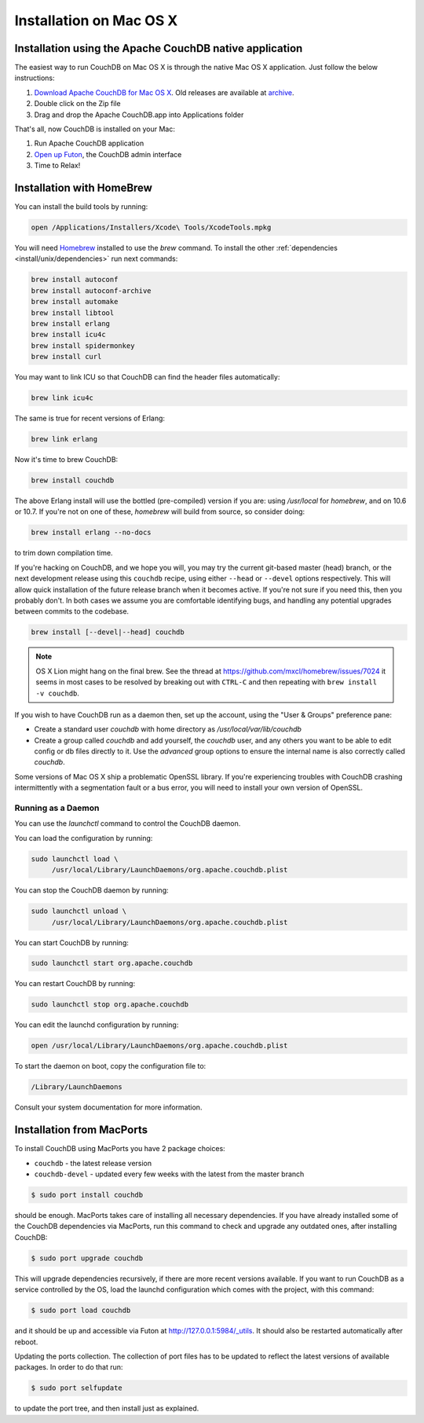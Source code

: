 .. Licensed under the Apache License, Version 2.0 (the "License"); you may not
.. use this file except in compliance with the License. You may obtain a copy of
.. the License at
..
..   http://www.apache.org/licenses/LICENSE-2.0
..
.. Unless required by applicable law or agreed to in writing, software
.. distributed under the License is distributed on an "AS IS" BASIS, WITHOUT
.. WARRANTIES OR CONDITIONS OF ANY KIND, either express or implied. See the
.. License for the specific language governing permissions and limitations under
.. the License.

.. _install/mac:

========================
Installation on Mac OS X
========================

.. _install/mac/binary:

Installation using the Apache CouchDB native application
========================================================

The easiest way to run CouchDB on Mac OS X is through the native Mac OS X
application. Just follow the below instructions:

#. `Download Apache CouchDB for Mac OS X`_.
   Old releases are available at `archive`_.
#. Double click on the Zip file
#. Drag and drop the Apache CouchDB.app into Applications folder

.. _Download Apache CouchDB for Mac OS X: http://couchdb.org/#download
.. _archive: http://archive.apache.org/dist/couchdb/binary/mac/

That's all, now CouchDB is installed on your Mac:

#. Run Apache CouchDB application
#. `Open up Futon`_, the CouchDB admin interface
#. Time to Relax!

.. _Open up Futon: http://localhost:5984/_utils

.. _install/mac/homebrew:

Installation with HomeBrew
==========================

You can install the build tools by running:

.. code-block:: none

    open /Applications/Installers/Xcode\ Tools/XcodeTools.mpkg

You will need `Homebrew`_ installed to use the `brew` command. To install the
other :ref:`dependencies <install/unix/dependencies>` run next commands:

.. code-block:: none

    brew install autoconf
    brew install autoconf-archive
    brew install automake
    brew install libtool
    brew install erlang
    brew install icu4c
    brew install spidermonkey
    brew install curl

You may want to link ICU so that CouchDB can find the header files
automatically:

.. code-block:: none

    brew link icu4c

The same is true for recent versions of Erlang:

.. code-block:: none

    brew link erlang

Now it's time to brew CouchDB:

.. code-block:: none

    brew install couchdb

The above Erlang install will use the bottled (pre-compiled) version if you are:
using `/usr/local` for `homebrew`, and on 10.6 or 10.7. If you're not on one of
these, `homebrew` will build from source, so consider doing:

.. code-block:: none

    brew install erlang --no-docs

to trim down compilation time.

If you're hacking on CouchDB, and we hope you will, you may try the current
git-based master (head) branch, or the next development release using this
``couchdb`` recipe, using either ``--head`` or ``--devel`` options respectively.
This will allow quick installation of the future release branch when it becomes
active. If you're not sure if you need this, then you probably don't.
In both cases we assume you are comfortable identifying bugs, and handling any
potential upgrades between commits to the codebase.

.. code-block:: none

    brew install [--devel|--head] couchdb

.. note::
    OS X Lion might hang on the final brew.
    See the thread at https://github.com/mxcl/homebrew/issues/7024 it seems in
    most cases to be resolved by breaking out with ``CTRL-C`` and then repeating
    with ``brew install -v couchdb``.

If you wish to have CouchDB run as a daemon then, set up the account,
using the "User & Groups" preference pane:

- Create a standard user `couchdb` with home directory as
  `/usr/local/var/lib/couchdb`

- Create a group called `couchdb` and add yourself, the `couchdb` user, and any
  others you want to be able to edit config or db files directly to it.
  Use the `advanced` group options to ensure the internal name is also correctly
  called `couchdb`.

Some versions of Mac OS X ship a problematic OpenSSL library. If you're
experiencing troubles with CouchDB crashing intermittently with a segmentation
fault or a bus error, you will need to install your own version of OpenSSL.

.. _Homebrew: http://mxcl.github.com/homebrew/

Running as a Daemon
-------------------

You can use the `launchctl` command to control the CouchDB daemon.

You can load the configuration by running:

.. code-block:: none

    sudo launchctl load \
         /usr/local/Library/LaunchDaemons/org.apache.couchdb.plist

You can stop the CouchDB daemon by running:

.. code-block:: none

    sudo launchctl unload \
         /usr/local/Library/LaunchDaemons/org.apache.couchdb.plist

You can start CouchDB by running:

.. code-block:: none

    sudo launchctl start org.apache.couchdb

You can restart CouchDB by running:

.. code-block:: none

    sudo launchctl stop org.apache.couchdb

You can edit the launchd configuration by running:

.. code-block:: none

    open /usr/local/Library/LaunchDaemons/org.apache.couchdb.plist

To start the daemon on boot, copy the configuration file to:

.. code-block:: none

    /Library/LaunchDaemons

Consult your system documentation for more information.

.. _install/mac/macports:

Installation from MacPorts
==========================

To install CouchDB using MacPorts you have 2 package choices:

- ``couchdb`` - the latest release version
- ``couchdb-devel`` - updated every few weeks with the latest from the master
  branch

.. code-block:: none

    $ sudo port install couchdb

should be enough. MacPorts takes care of installing all necessary dependencies.
If you have already installed some of the CouchDB dependencies via MacPorts,
run this command to check and upgrade any outdated ones, after installing
CouchDB:

.. code-block:: none

    $ sudo port upgrade couchdb

This will upgrade dependencies recursively, if there are more recent versions
available. If you want to run CouchDB as a service controlled by the OS, load
the launchd configuration which comes with the project, with this command:

.. code-block:: none

    $ sudo port load couchdb

and it should be up and accessible via Futon at http://127.0.0.1:5984/_utils.
It should also be restarted automatically after reboot.

Updating the ports collection. The collection of port files has to be updated
to reflect the latest versions of available packages. In order to do that run:

.. code-block:: none

    $ sudo port selfupdate

to update the port tree, and then install just as explained.
